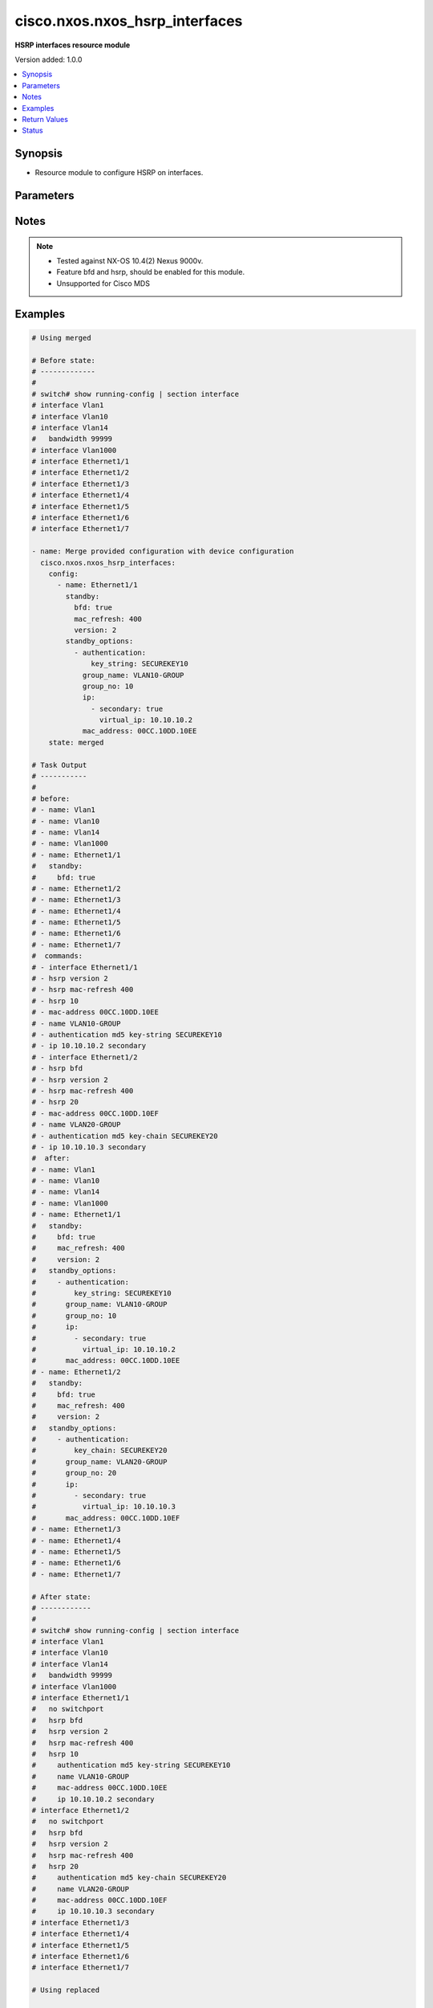 .. _cisco.nxos.nxos_hsrp_interfaces_module:


*******************************
cisco.nxos.nxos_hsrp_interfaces
*******************************

**HSRP interfaces resource module**


Version added: 1.0.0

.. contents::
   :local:
   :depth: 1


Synopsis
--------
- Resource module to configure HSRP on interfaces.




Parameters
----------

.. raw:: html

    <table  border=0 cellpadding=0 class="documentation-table">
        <tr>
            <th colspan="4">Parameter</th>
            <th>Choices/<font color="blue">Defaults</font></th>
            <th width="100%">Comments</th>
        </tr>
            <tr>
                <td colspan="4">
                    <div class="ansibleOptionAnchor" id="parameter-"></div>
                    <b>config</b>
                    <a class="ansibleOptionLink" href="#parameter-" title="Permalink to this option"></a>
                    <div style="font-size: small">
                        <span style="color: purple">list</span>
                         / <span style="color: purple">elements=dictionary</span>
                    </div>
                </td>
                <td>
                </td>
                <td>
                        <div>A dictionary of HSRP configuration options to add to interface</div>
                </td>
            </tr>
                                <tr>
                    <td class="elbow-placeholder"></td>
                <td colspan="3">
                    <div class="ansibleOptionAnchor" id="parameter-"></div>
                    <b>bfd</b>
                    <a class="ansibleOptionLink" href="#parameter-" title="Permalink to this option"></a>
                    <div style="font-size: small">
                        <span style="color: purple">string</span>
                    </div>
                </td>
                <td>
                        <ul style="margin: 0; padding: 0"><b>Choices:</b>
                                    <li>enable</li>
                                    <li>disable</li>
                        </ul>
                </td>
                <td>
                        <div>Enable/Disable HSRP Bidirectional Forwarding Detection (BFD) on the interface.</div>
                        <div><b>Deprecated</b>, Use standby.bfd instead, the facts would always render bfd information as a part of standby configuration</div>
                        <div>This option has been deprecated and will be removed in a release after 2028-06-01.</div>
                </td>
            </tr>
            <tr>
                    <td class="elbow-placeholder"></td>
                <td colspan="3">
                    <div class="ansibleOptionAnchor" id="parameter-"></div>
                    <b>name</b>
                    <a class="ansibleOptionLink" href="#parameter-" title="Permalink to this option"></a>
                    <div style="font-size: small">
                        <span style="color: purple">string</span>
                    </div>
                </td>
                <td>
                </td>
                <td>
                        <div>The name of the interface.</div>
                </td>
            </tr>
            <tr>
                    <td class="elbow-placeholder"></td>
                <td colspan="3">
                    <div class="ansibleOptionAnchor" id="parameter-"></div>
                    <b>standby</b>
                    <a class="ansibleOptionLink" href="#parameter-" title="Permalink to this option"></a>
                    <div style="font-size: small">
                        <span style="color: purple">dictionary</span>
                    </div>
                </td>
                <td>
                </td>
                <td>
                        <div>Standby options generic, not idempotent when version 1 (HSRP)</div>
                </td>
            </tr>
                                <tr>
                    <td class="elbow-placeholder"></td>
                    <td class="elbow-placeholder"></td>
                <td colspan="2">
                    <div class="ansibleOptionAnchor" id="parameter-"></div>
                    <b>bfd</b>
                    <a class="ansibleOptionLink" href="#parameter-" title="Permalink to this option"></a>
                    <div style="font-size: small">
                        <span style="color: purple">boolean</span>
                    </div>
                </td>
                <td>
                        <ul style="margin: 0; padding: 0"><b>Choices:</b>
                                    <li>no</li>
                                    <li>yes</li>
                        </ul>
                </td>
                <td>
                        <div>Enable HSRP BFD</div>
                </td>
            </tr>
            <tr>
                    <td class="elbow-placeholder"></td>
                    <td class="elbow-placeholder"></td>
                <td colspan="2">
                    <div class="ansibleOptionAnchor" id="parameter-"></div>
                    <b>delay</b>
                    <a class="ansibleOptionLink" href="#parameter-" title="Permalink to this option"></a>
                    <div style="font-size: small">
                        <span style="color: purple">dictionary</span>
                    </div>
                </td>
                <td>
                </td>
                <td>
                        <div>HSRP initialization delay</div>
                </td>
            </tr>
                                <tr>
                    <td class="elbow-placeholder"></td>
                    <td class="elbow-placeholder"></td>
                    <td class="elbow-placeholder"></td>
                <td colspan="1">
                    <div class="ansibleOptionAnchor" id="parameter-"></div>
                    <b>minimum</b>
                    <a class="ansibleOptionLink" href="#parameter-" title="Permalink to this option"></a>
                    <div style="font-size: small">
                        <span style="color: purple">integer</span>
                    </div>
                </td>
                <td>
                </td>
                <td>
                        <div>Delay at least this long</div>
                </td>
            </tr>
            <tr>
                    <td class="elbow-placeholder"></td>
                    <td class="elbow-placeholder"></td>
                    <td class="elbow-placeholder"></td>
                <td colspan="1">
                    <div class="ansibleOptionAnchor" id="parameter-"></div>
                    <b>reload</b>
                    <a class="ansibleOptionLink" href="#parameter-" title="Permalink to this option"></a>
                    <div style="font-size: small">
                        <span style="color: purple">integer</span>
                    </div>
                </td>
                <td>
                </td>
                <td>
                        <div>Delay after reload</div>
                </td>
            </tr>

            <tr>
                    <td class="elbow-placeholder"></td>
                    <td class="elbow-placeholder"></td>
                <td colspan="2">
                    <div class="ansibleOptionAnchor" id="parameter-"></div>
                    <b>mac_refresh</b>
                    <a class="ansibleOptionLink" href="#parameter-" title="Permalink to this option"></a>
                    <div style="font-size: small">
                        <span style="color: purple">integer</span>
                    </div>
                </td>
                <td>
                </td>
                <td>
                        <div>Refresh MAC cache on switch by periodically sending packet from virtual mac address</div>
                </td>
            </tr>
            <tr>
                    <td class="elbow-placeholder"></td>
                    <td class="elbow-placeholder"></td>
                <td colspan="2">
                    <div class="ansibleOptionAnchor" id="parameter-"></div>
                    <b>use_bia</b>
                    <a class="ansibleOptionLink" href="#parameter-" title="Permalink to this option"></a>
                    <div style="font-size: small">
                        <span style="color: purple">dictionary</span>
                    </div>
                </td>
                <td>
                </td>
                <td>
                        <div>HSRP uses interface&#x27;s burned in address (does not work with mac address)</div>
                </td>
            </tr>
                                <tr>
                    <td class="elbow-placeholder"></td>
                    <td class="elbow-placeholder"></td>
                    <td class="elbow-placeholder"></td>
                <td colspan="1">
                    <div class="ansibleOptionAnchor" id="parameter-"></div>
                    <b>scope</b>
                    <a class="ansibleOptionLink" href="#parameter-" title="Permalink to this option"></a>
                    <div style="font-size: small">
                        <span style="color: purple">boolean</span>
                    </div>
                </td>
                <td>
                        <ul style="margin: 0; padding: 0"><b>Choices:</b>
                                    <li>no</li>
                                    <li>yes</li>
                        </ul>
                </td>
                <td>
                        <div>Scope interface option (hsrp use-bia scope interface)</div>
                </td>
            </tr>
            <tr>
                    <td class="elbow-placeholder"></td>
                    <td class="elbow-placeholder"></td>
                    <td class="elbow-placeholder"></td>
                <td colspan="1">
                    <div class="ansibleOptionAnchor" id="parameter-"></div>
                    <b>set</b>
                    <a class="ansibleOptionLink" href="#parameter-" title="Permalink to this option"></a>
                    <div style="font-size: small">
                        <span style="color: purple">boolean</span>
                    </div>
                </td>
                <td>
                        <ul style="margin: 0; padding: 0"><b>Choices:</b>
                                    <li>no</li>
                                    <li>yes</li>
                        </ul>
                </td>
                <td>
                        <div>Set use-bia only</div>
                </td>
            </tr>

            <tr>
                    <td class="elbow-placeholder"></td>
                    <td class="elbow-placeholder"></td>
                <td colspan="2">
                    <div class="ansibleOptionAnchor" id="parameter-"></div>
                    <b>version</b>
                    <a class="ansibleOptionLink" href="#parameter-" title="Permalink to this option"></a>
                    <div style="font-size: small">
                        <span style="color: purple">integer</span>
                    </div>
                </td>
                <td>
                </td>
                <td>
                        <div>HSRP version</div>
                </td>
            </tr>

            <tr>
                    <td class="elbow-placeholder"></td>
                <td colspan="3">
                    <div class="ansibleOptionAnchor" id="parameter-"></div>
                    <b>standby_options</b>
                    <a class="ansibleOptionLink" href="#parameter-" title="Permalink to this option"></a>
                    <div style="font-size: small">
                        <span style="color: purple">list</span>
                         / <span style="color: purple">elements=dictionary</span>
                    </div>
                </td>
                <td>
                </td>
                <td>
                        <div>Group number and group options for standby (HSRP)</div>
                </td>
            </tr>
                                <tr>
                    <td class="elbow-placeholder"></td>
                    <td class="elbow-placeholder"></td>
                <td colspan="2">
                    <div class="ansibleOptionAnchor" id="parameter-"></div>
                    <b>authentication</b>
                    <a class="ansibleOptionLink" href="#parameter-" title="Permalink to this option"></a>
                    <div style="font-size: small">
                        <span style="color: purple">dictionary</span>
                    </div>
                </td>
                <td>
                </td>
                <td>
                        <div>Authentication configuration</div>
                </td>
            </tr>
                                <tr>
                    <td class="elbow-placeholder"></td>
                    <td class="elbow-placeholder"></td>
                    <td class="elbow-placeholder"></td>
                <td colspan="1">
                    <div class="ansibleOptionAnchor" id="parameter-"></div>
                    <b>key_chain</b>
                    <a class="ansibleOptionLink" href="#parameter-" title="Permalink to this option"></a>
                    <div style="font-size: small">
                        <span style="color: purple">string</span>
                    </div>
                </td>
                <td>
                </td>
                <td>
                        <div>Set key chain</div>
                </td>
            </tr>
            <tr>
                    <td class="elbow-placeholder"></td>
                    <td class="elbow-placeholder"></td>
                    <td class="elbow-placeholder"></td>
                <td colspan="1">
                    <div class="ansibleOptionAnchor" id="parameter-"></div>
                    <b>key_string</b>
                    <a class="ansibleOptionLink" href="#parameter-" title="Permalink to this option"></a>
                    <div style="font-size: small">
                        <span style="color: purple">string</span>
                    </div>
                </td>
                <td>
                </td>
                <td>
                        <div>Set key string</div>
                </td>
            </tr>
            <tr>
                    <td class="elbow-placeholder"></td>
                    <td class="elbow-placeholder"></td>
                    <td class="elbow-placeholder"></td>
                <td colspan="1">
                    <div class="ansibleOptionAnchor" id="parameter-"></div>
                    <b>password_text</b>
                    <a class="ansibleOptionLink" href="#parameter-" title="Permalink to this option"></a>
                    <div style="font-size: small">
                        <span style="color: purple">string</span>
                    </div>
                </td>
                <td>
                </td>
                <td>
                        <div>Password text valid for plain text and and key-string</div>
                </td>
            </tr>

            <tr>
                    <td class="elbow-placeholder"></td>
                    <td class="elbow-placeholder"></td>
                <td colspan="2">
                    <div class="ansibleOptionAnchor" id="parameter-"></div>
                    <b>follow</b>
                    <a class="ansibleOptionLink" href="#parameter-" title="Permalink to this option"></a>
                    <div style="font-size: small">
                        <span style="color: purple">string</span>
                    </div>
                </td>
                <td>
                </td>
                <td>
                        <div>Groups to be followed</div>
                </td>
            </tr>
            <tr>
                    <td class="elbow-placeholder"></td>
                    <td class="elbow-placeholder"></td>
                <td colspan="2">
                    <div class="ansibleOptionAnchor" id="parameter-"></div>
                    <b>group_name</b>
                    <a class="ansibleOptionLink" href="#parameter-" title="Permalink to this option"></a>
                    <div style="font-size: small">
                        <span style="color: purple">string</span>
                    </div>
                </td>
                <td>
                </td>
                <td>
                        <div>Redundancy name string</div>
                </td>
            </tr>
            <tr>
                    <td class="elbow-placeholder"></td>
                    <td class="elbow-placeholder"></td>
                <td colspan="2">
                    <div class="ansibleOptionAnchor" id="parameter-"></div>
                    <b>group_no</b>
                    <a class="ansibleOptionLink" href="#parameter-" title="Permalink to this option"></a>
                    <div style="font-size: small">
                        <span style="color: purple">integer</span>
                    </div>
                </td>
                <td>
                </td>
                <td>
                        <div>Group number</div>
                </td>
            </tr>
            <tr>
                    <td class="elbow-placeholder"></td>
                    <td class="elbow-placeholder"></td>
                <td colspan="2">
                    <div class="ansibleOptionAnchor" id="parameter-"></div>
                    <b>ip</b>
                    <a class="ansibleOptionLink" href="#parameter-" title="Permalink to this option"></a>
                    <div style="font-size: small">
                        <span style="color: purple">list</span>
                         / <span style="color: purple">elements=dictionary</span>
                    </div>
                </td>
                <td>
                </td>
                <td>
                        <div>Enable HSRP IPv4 and set the virtual IP address</div>
                </td>
            </tr>
                                <tr>
                    <td class="elbow-placeholder"></td>
                    <td class="elbow-placeholder"></td>
                    <td class="elbow-placeholder"></td>
                <td colspan="1">
                    <div class="ansibleOptionAnchor" id="parameter-"></div>
                    <b>secondary</b>
                    <a class="ansibleOptionLink" href="#parameter-" title="Permalink to this option"></a>
                    <div style="font-size: small">
                        <span style="color: purple">boolean</span>
                    </div>
                </td>
                <td>
                        <ul style="margin: 0; padding: 0"><b>Choices:</b>
                                    <li>no</li>
                                    <li>yes</li>
                        </ul>
                </td>
                <td>
                        <div>Make this IP address a secondary virtual IP address</div>
                </td>
            </tr>
            <tr>
                    <td class="elbow-placeholder"></td>
                    <td class="elbow-placeholder"></td>
                    <td class="elbow-placeholder"></td>
                <td colspan="1">
                    <div class="ansibleOptionAnchor" id="parameter-"></div>
                    <b>virtual_ip</b>
                    <a class="ansibleOptionLink" href="#parameter-" title="Permalink to this option"></a>
                    <div style="font-size: small">
                        <span style="color: purple">string</span>
                    </div>
                </td>
                <td>
                </td>
                <td>
                        <div>Virtual IP address</div>
                </td>
            </tr>

            <tr>
                    <td class="elbow-placeholder"></td>
                    <td class="elbow-placeholder"></td>
                <td colspan="2">
                    <div class="ansibleOptionAnchor" id="parameter-"></div>
                    <b>mac_address</b>
                    <a class="ansibleOptionLink" href="#parameter-" title="Permalink to this option"></a>
                    <div style="font-size: small">
                        <span style="color: purple">string</span>
                    </div>
                </td>
                <td>
                </td>
                <td>
                        <div>Virtual MAC address</div>
                </td>
            </tr>
            <tr>
                    <td class="elbow-placeholder"></td>
                    <td class="elbow-placeholder"></td>
                <td colspan="2">
                    <div class="ansibleOptionAnchor" id="parameter-"></div>
                    <b>preempt</b>
                    <a class="ansibleOptionLink" href="#parameter-" title="Permalink to this option"></a>
                    <div style="font-size: small">
                        <span style="color: purple">dictionary</span>
                    </div>
                </td>
                <td>
                </td>
                <td>
                        <div>Overthrow lower priority Active routers</div>
                </td>
            </tr>
                                <tr>
                    <td class="elbow-placeholder"></td>
                    <td class="elbow-placeholder"></td>
                    <td class="elbow-placeholder"></td>
                <td colspan="1">
                    <div class="ansibleOptionAnchor" id="parameter-"></div>
                    <b>minimum</b>
                    <a class="ansibleOptionLink" href="#parameter-" title="Permalink to this option"></a>
                    <div style="font-size: small">
                        <span style="color: purple">integer</span>
                    </div>
                </td>
                <td>
                </td>
                <td>
                        <div>Delay at least this long</div>
                </td>
            </tr>
            <tr>
                    <td class="elbow-placeholder"></td>
                    <td class="elbow-placeholder"></td>
                    <td class="elbow-placeholder"></td>
                <td colspan="1">
                    <div class="ansibleOptionAnchor" id="parameter-"></div>
                    <b>reload</b>
                    <a class="ansibleOptionLink" href="#parameter-" title="Permalink to this option"></a>
                    <div style="font-size: small">
                        <span style="color: purple">integer</span>
                    </div>
                </td>
                <td>
                </td>
                <td>
                        <div>Delay after reload</div>
                </td>
            </tr>
            <tr>
                    <td class="elbow-placeholder"></td>
                    <td class="elbow-placeholder"></td>
                    <td class="elbow-placeholder"></td>
                <td colspan="1">
                    <div class="ansibleOptionAnchor" id="parameter-"></div>
                    <b>sync</b>
                    <a class="ansibleOptionLink" href="#parameter-" title="Permalink to this option"></a>
                    <div style="font-size: small">
                        <span style="color: purple">integer</span>
                    </div>
                </td>
                <td>
                </td>
                <td>
                        <div>Wait for IP redundancy clients</div>
                </td>
            </tr>

            <tr>
                    <td class="elbow-placeholder"></td>
                    <td class="elbow-placeholder"></td>
                <td colspan="2">
                    <div class="ansibleOptionAnchor" id="parameter-"></div>
                    <b>priority</b>
                    <a class="ansibleOptionLink" href="#parameter-" title="Permalink to this option"></a>
                    <div style="font-size: small">
                        <span style="color: purple">dictionary</span>
                    </div>
                </td>
                <td>
                </td>
                <td>
                        <div>Priority level</div>
                </td>
            </tr>
                                <tr>
                    <td class="elbow-placeholder"></td>
                    <td class="elbow-placeholder"></td>
                    <td class="elbow-placeholder"></td>
                <td colspan="1">
                    <div class="ansibleOptionAnchor" id="parameter-"></div>
                    <b>level</b>
                    <a class="ansibleOptionLink" href="#parameter-" title="Permalink to this option"></a>
                    <div style="font-size: small">
                        <span style="color: purple">integer</span>
                    </div>
                </td>
                <td>
                </td>
                <td>
                        <div>Priority level value</div>
                </td>
            </tr>
            <tr>
                    <td class="elbow-placeholder"></td>
                    <td class="elbow-placeholder"></td>
                    <td class="elbow-placeholder"></td>
                <td colspan="1">
                    <div class="ansibleOptionAnchor" id="parameter-"></div>
                    <b>lower</b>
                    <a class="ansibleOptionLink" href="#parameter-" title="Permalink to this option"></a>
                    <div style="font-size: small">
                        <span style="color: purple">integer</span>
                    </div>
                </td>
                <td>
                </td>
                <td>
                        <div>Set lower threshold value (forwarding-threshold)</div>
                </td>
            </tr>
            <tr>
                    <td class="elbow-placeholder"></td>
                    <td class="elbow-placeholder"></td>
                    <td class="elbow-placeholder"></td>
                <td colspan="1">
                    <div class="ansibleOptionAnchor" id="parameter-"></div>
                    <b>upper</b>
                    <a class="ansibleOptionLink" href="#parameter-" title="Permalink to this option"></a>
                    <div style="font-size: small">
                        <span style="color: purple">integer</span>
                    </div>
                </td>
                <td>
                </td>
                <td>
                        <div>Set upper threshold value (forwarding-threshold)</div>
                </td>
            </tr>

            <tr>
                    <td class="elbow-placeholder"></td>
                    <td class="elbow-placeholder"></td>
                <td colspan="2">
                    <div class="ansibleOptionAnchor" id="parameter-"></div>
                    <b>timer</b>
                    <a class="ansibleOptionLink" href="#parameter-" title="Permalink to this option"></a>
                    <div style="font-size: small">
                        <span style="color: purple">dictionary</span>
                    </div>
                </td>
                <td>
                </td>
                <td>
                        <div>Overthrow lower priority Active routers</div>
                </td>
            </tr>
                                <tr>
                    <td class="elbow-placeholder"></td>
                    <td class="elbow-placeholder"></td>
                    <td class="elbow-placeholder"></td>
                <td colspan="1">
                    <div class="ansibleOptionAnchor" id="parameter-"></div>
                    <b>hello_interval</b>
                    <a class="ansibleOptionLink" href="#parameter-" title="Permalink to this option"></a>
                    <div style="font-size: small">
                        <span style="color: purple">integer</span>
                    </div>
                </td>
                <td>
                </td>
                <td>
                        <div>Hello interval in seconds</div>
                </td>
            </tr>
            <tr>
                    <td class="elbow-placeholder"></td>
                    <td class="elbow-placeholder"></td>
                    <td class="elbow-placeholder"></td>
                <td colspan="1">
                    <div class="ansibleOptionAnchor" id="parameter-"></div>
                    <b>hold_time</b>
                    <a class="ansibleOptionLink" href="#parameter-" title="Permalink to this option"></a>
                    <div style="font-size: small">
                        <span style="color: purple">integer</span>
                    </div>
                </td>
                <td>
                </td>
                <td>
                        <div>Hold time in seconds</div>
                </td>
            </tr>
            <tr>
                    <td class="elbow-placeholder"></td>
                    <td class="elbow-placeholder"></td>
                    <td class="elbow-placeholder"></td>
                <td colspan="1">
                    <div class="ansibleOptionAnchor" id="parameter-"></div>
                    <b>msec</b>
                    <a class="ansibleOptionLink" href="#parameter-" title="Permalink to this option"></a>
                    <div style="font-size: small">
                        <span style="color: purple">boolean</span>
                    </div>
                </td>
                <td>
                        <ul style="margin: 0; padding: 0"><b>Choices:</b>
                                    <li>no</li>
                                    <li>yes</li>
                        </ul>
                </td>
                <td>
                        <div>Specify hello interval in milliseconds</div>
                </td>
            </tr>

            <tr>
                    <td class="elbow-placeholder"></td>
                    <td class="elbow-placeholder"></td>
                <td colspan="2">
                    <div class="ansibleOptionAnchor" id="parameter-"></div>
                    <b>track</b>
                    <a class="ansibleOptionLink" href="#parameter-" title="Permalink to this option"></a>
                    <div style="font-size: small">
                        <span style="color: purple">list</span>
                         / <span style="color: purple">elements=dictionary</span>
                    </div>
                </td>
                <td>
                </td>
                <td>
                        <div>Priority tracking</div>
                </td>
            </tr>
                                <tr>
                    <td class="elbow-placeholder"></td>
                    <td class="elbow-placeholder"></td>
                    <td class="elbow-placeholder"></td>
                <td colspan="1">
                    <div class="ansibleOptionAnchor" id="parameter-"></div>
                    <b>decrement</b>
                    <a class="ansibleOptionLink" href="#parameter-" title="Permalink to this option"></a>
                    <div style="font-size: small">
                        <span style="color: purple">integer</span>
                    </div>
                </td>
                <td>
                </td>
                <td>
                        <div>Priority decrement</div>
                </td>
            </tr>
            <tr>
                    <td class="elbow-placeholder"></td>
                    <td class="elbow-placeholder"></td>
                    <td class="elbow-placeholder"></td>
                <td colspan="1">
                    <div class="ansibleOptionAnchor" id="parameter-"></div>
                    <b>object_no</b>
                    <a class="ansibleOptionLink" href="#parameter-" title="Permalink to this option"></a>
                    <div style="font-size: small">
                        <span style="color: purple">integer</span>
                    </div>
                </td>
                <td>
                </td>
                <td>
                        <div>Track object number</div>
                </td>
            </tr>



            <tr>
                <td colspan="4">
                    <div class="ansibleOptionAnchor" id="parameter-"></div>
                    <b>running_config</b>
                    <a class="ansibleOptionLink" href="#parameter-" title="Permalink to this option"></a>
                    <div style="font-size: small">
                        <span style="color: purple">string</span>
                    </div>
                </td>
                <td>
                </td>
                <td>
                        <div>This option is used only with state <em>parsed</em>.</div>
                        <div>The value of this option should be the output received from the NX-OS device by executing the command <b>show running-config | section &#x27;^interface&#x27;</b>.</div>
                        <div>The state <em>parsed</em> reads the configuration from <code>running_config</code> option and transforms it into Ansible structured data as per the resource module&#x27;s argspec and the value is then returned in the <em>parsed</em> key within the result.</div>
                </td>
            </tr>
            <tr>
                <td colspan="4">
                    <div class="ansibleOptionAnchor" id="parameter-"></div>
                    <b>state</b>
                    <a class="ansibleOptionLink" href="#parameter-" title="Permalink to this option"></a>
                    <div style="font-size: small">
                        <span style="color: purple">string</span>
                    </div>
                </td>
                <td>
                        <ul style="margin: 0; padding: 0"><b>Choices:</b>
                                    <li><div style="color: blue"><b>merged</b>&nbsp;&larr;</div></li>
                                    <li>replaced</li>
                                    <li>overridden</li>
                                    <li>deleted</li>
                                    <li>rendered</li>
                                    <li>gathered</li>
                                    <li>parsed</li>
                        </ul>
                </td>
                <td>
                        <div>The state the configuration should be left in</div>
                        <div>The states <em>rendered</em>, <em>gathered</em> and <em>parsed</em> does not perform any change on the device.</div>
                        <div>The state <em>rendered</em> will transform the configuration in <code>config</code> option to platform specific CLI commands which will be returned in the <em>rendered</em> key within the result. For state <em>rendered</em> active connection to remote host is not required.</div>
                        <div>The state <em>gathered</em> will fetch the running configuration from device and transform it into structured data in the format as per the resource module argspec and the value is returned in the <em>gathered</em> key within the result.</div>
                        <div>The state <em>parsed</em> reads the configuration from <code>running_config</code> option and transforms it into JSON format as per the resource module parameters and the value is returned in the <em>parsed</em> key within the result. The value of <code>running_config</code> option should be the same format as the output of command <em>show running-config | section ^interface</em> executed on device. For state <em>parsed</em> active connection to remote host is not required.</div>
                </td>
            </tr>
    </table>
    <br/>


Notes
-----

.. note::
   - Tested against NX-OS 10.4(2) Nexus 9000v.
   - Feature bfd and hsrp, should be enabled for this module.
   - Unsupported for Cisco MDS



Examples
--------

.. code-block:: yaml

    # Using merged

    # Before state:
    # -------------
    #
    # switch# show running-config | section interface
    # interface Vlan1
    # interface Vlan10
    # interface Vlan14
    #   bandwidth 99999
    # interface Vlan1000
    # interface Ethernet1/1
    # interface Ethernet1/2
    # interface Ethernet1/3
    # interface Ethernet1/4
    # interface Ethernet1/5
    # interface Ethernet1/6
    # interface Ethernet1/7

    - name: Merge provided configuration with device configuration
      cisco.nxos.nxos_hsrp_interfaces:
        config:
          - name: Ethernet1/1
            standby:
              bfd: true
              mac_refresh: 400
              version: 2
            standby_options:
              - authentication:
                  key_string: SECUREKEY10
                group_name: VLAN10-GROUP
                group_no: 10
                ip:
                  - secondary: true
                    virtual_ip: 10.10.10.2
                mac_address: 00CC.10DD.10EE
        state: merged

    # Task Output
    # -----------
    #
    # before:
    # - name: Vlan1
    # - name: Vlan10
    # - name: Vlan14
    # - name: Vlan1000
    # - name: Ethernet1/1
    #   standby:
    #     bfd: true
    # - name: Ethernet1/2
    # - name: Ethernet1/3
    # - name: Ethernet1/4
    # - name: Ethernet1/5
    # - name: Ethernet1/6
    # - name: Ethernet1/7
    #  commands:
    # - interface Ethernet1/1
    # - hsrp version 2
    # - hsrp mac-refresh 400
    # - hsrp 10
    # - mac-address 00CC.10DD.10EE
    # - name VLAN10-GROUP
    # - authentication md5 key-string SECUREKEY10
    # - ip 10.10.10.2 secondary
    # - interface Ethernet1/2
    # - hsrp bfd
    # - hsrp version 2
    # - hsrp mac-refresh 400
    # - hsrp 20
    # - mac-address 00CC.10DD.10EF
    # - name VLAN20-GROUP
    # - authentication md5 key-chain SECUREKEY20
    # - ip 10.10.10.3 secondary
    #  after:
    # - name: Vlan1
    # - name: Vlan10
    # - name: Vlan14
    # - name: Vlan1000
    # - name: Ethernet1/1
    #   standby:
    #     bfd: true
    #     mac_refresh: 400
    #     version: 2
    #   standby_options:
    #     - authentication:
    #         key_string: SECUREKEY10
    #       group_name: VLAN10-GROUP
    #       group_no: 10
    #       ip:
    #         - secondary: true
    #           virtual_ip: 10.10.10.2
    #       mac_address: 00CC.10DD.10EE
    # - name: Ethernet1/2
    #   standby:
    #     bfd: true
    #     mac_refresh: 400
    #     version: 2
    #   standby_options:
    #     - authentication:
    #         key_chain: SECUREKEY20
    #       group_name: VLAN20-GROUP
    #       group_no: 20
    #       ip:
    #         - secondary: true
    #           virtual_ip: 10.10.10.3
    #       mac_address: 00CC.10DD.10EF
    # - name: Ethernet1/3
    # - name: Ethernet1/4
    # - name: Ethernet1/5
    # - name: Ethernet1/6
    # - name: Ethernet1/7

    # After state:
    # ------------
    #
    # switch# show running-config | section interface
    # interface Vlan1
    # interface Vlan10
    # interface Vlan14
    #   bandwidth 99999
    # interface Vlan1000
    # interface Ethernet1/1
    #   no switchport
    #   hsrp bfd
    #   hsrp version 2
    #   hsrp mac-refresh 400
    #   hsrp 10
    #     authentication md5 key-string SECUREKEY10
    #     name VLAN10-GROUP
    #     mac-address 00CC.10DD.10EE
    #     ip 10.10.10.2 secondary
    # interface Ethernet1/2
    #   no switchport
    #   hsrp bfd
    #   hsrp version 2
    #   hsrp mac-refresh 400
    #   hsrp 20
    #     authentication md5 key-chain SECUREKEY20
    #     name VLAN20-GROUP
    #     mac-address 00CC.10DD.10EF
    #     ip 10.10.10.3 secondary
    # interface Ethernet1/3
    # interface Ethernet1/4
    # interface Ethernet1/5
    # interface Ethernet1/6
    # interface Ethernet1/7

    # Using replaced

    # Before state:
    # -------------
    #
    # switch# show running-config | section interface
    # interface Vlan1
    # interface Vlan10
    # interface Vlan14
    #   bandwidth 99999
    # interface Vlan1000
    # interface Ethernet1/1
    #   no switchport
    #   hsrp bfd
    #   hsrp version 2
    #   hsrp mac-refresh 400
    #   hsrp 10
    #     authentication md5 key-string SECUREKEY10
    #     name VLAN10-GROUP
    #     mac-address 00CC.10DD.10EE
    #     ip 10.10.10.2 secondary
    # interface Ethernet1/2
    #   no switchport
    #   hsrp bfd
    #   hsrp version 2
    #   hsrp mac-refresh 400
    #   hsrp 20
    #     authentication md5 key-chain SECUREKEY20
    #     name VLAN20-GROUP
    #     mac-address 00CC.10DD.10EF
    #     ip 10.10.10.3 secondary
    # interface Ethernet1/3
    # interface Ethernet1/4
    # interface Ethernet1/5
    # interface Ethernet1/6
    # interface Ethernet1/7

    - name: Replaces device configuration of listed interfaces with provided configuration
      cisco.nxos.nxos_hsrp_interfaces:
        config:
          - name: Ethernet1/1
            standby:
              bfd: true
              mac_refresh: 400
              version: 2
            standby_options:
              - authentication:
                  key_string: SECUREKEY10
                group_name: VLAN11-GROUP
                group_no: 11
                mac_address: 00CC.10DD.10EE
          - name: Ethernet1/2
            standby:
              bfd: true
              mac_refresh: 400
              version: 2
            standby_options:
              - authentication:
                  key_chain: SECUREKEY20
                group_name: VLAN20-GROUP
                group_no: 20
                mac_address: 00CC.10DD.10EF
        state: replaced

    # Task Output
    # -----------
    #
    #  before:
    # - name: Vlan1
    # - name: Vlan10
    # - name: Vlan14
    # - name: Vlan1000
    # - name: Ethernet1/1
    #   standby:
    #     bfd: true
    #     mac_refresh: 400
    #     version: 2
    #   standby_options:
    #     - authentication:
    #         key_string: SECUREKEY10
    #       group_name: VLAN10-GROUP
    #       group_no: 10
    #       ip:
    #         - secondary: true
    #           virtual_ip: 10.10.10.2
    #       mac_address: 00CC.10DD.10EE
    # - name: Ethernet1/2
    #   standby:
    #     bfd: true
    #     mac_refresh: 400
    #     version: 2
    #   standby_options:
    #     - authentication:
    #         key_chain: SECUREKEY20
    #       group_name: VLAN20-GROUP
    #       group_no: 20
    #       ip:
    #         - secondary: true
    #           virtual_ip: 10.10.10.3
    #       mac_address: 00CC.10DD.10EF
    # - name: Ethernet1/3
    # - name: Ethernet1/4
    # - name: Ethernet1/5
    # - name: Ethernet1/6
    # - name: Ethernet1/7
    #  commands:
    # - interface Ethernet1/1
    # - hsrp 11
    # - mac-address 00CC.10DD.10EE
    # - name VLAN11-GROUP
    # - authentication md5 key-string SECUREKEY10
    # - no hsrp 10
    # - interface Ethernet1/2
    # - hsrp 20
    # - no ip 10.10.10.3 secondary
    #  after:
    # - name: Vlan1
    # - name: Vlan10
    # - name: Vlan14
    # - name: Vlan1000
    # - name: Ethernet1/1
    #   standby:
    #     bfd: true
    #     mac_refresh: 400
    #     version: 2
    #   standby_options:
    #     - authentication:
    #         key_string: SECUREKEY10
    #       group_name: VLAN11-GROUP
    #       group_no: 11
    #       mac_address: 00CC.10DD.10EE
    # - name: Ethernet1/2
    #   standby:
    #     bfd: true
    #     mac_refresh: 400
    #     version: 2
    #   standby_options:
    #     - authentication:
    #         key_chain: SECUREKEY20
    #       group_name: VLAN20-GROUP
    #       group_no: 20
    #       mac_address: 00CC.10DD.10EF
    # - name: Ethernet1/3
    # - name: Ethernet1/4
    # - name: Ethernet1/5
    # - name: Ethernet1/6
    # - name: Ethernet1/7


    # After state:
    # ------------
    #
    # switch# show running-config | section interface
    # interface Vlan1
    # interface Vlan10
    # interface Vlan14
    #   bandwidth 99999
    # interface Vlan1000
    # interface Ethernet1/1
    #   no switchport
    #   hsrp bfd
    #   hsrp version 2
    #   hsrp mac-refresh 400
    #   hsrp 11
    #     authentication md5 key-string SECUREKEY10
    #     name VLAN11-GROUP
    #     mac-address 00CC.10DD.10EE
    # interface Ethernet1/2
    #   no switchport
    #   hsrp bfd
    #   hsrp version 2
    #   hsrp mac-refresh 400
    #   hsrp 20
    #     authentication md5 key-chain SECUREKEY20
    #     name VLAN20-GROUP
    #     mac-address 00CC.10DD.10EF
    # interface Ethernet1/3
    # interface Ethernet1/4
    # interface Ethernet1/5
    # interface Ethernet1/6
    # interface Ethernet1/7

    # Using overridden

    # Before state:
    # -------------
    #
    # switch# show running-config | section interface
    # interface Vlan1
    # interface Vlan10
    # interface Vlan14
    #   bandwidth 99999
    # interface Vlan1000
    # interface Ethernet1/1
    #   no switchport
    #   hsrp bfd
    #   hsrp version 2
    #   hsrp mac-refresh 400
    #   hsrp 10
    #     authentication md5 key-string SECUREKEY10
    #     name VLAN10-GROUP
    #     mac-address 00CC.10DD.10EE
    #     ip 10.10.10.2 secondary
    # interface Ethernet1/2
    #   no switchport
    #   hsrp bfd
    #   hsrp version 2
    #   hsrp mac-refresh 400
    #   hsrp 20
    #     authentication md5 key-chain SECUREKEY20
    #     name VLAN20-GROUP
    #     mac-address 00CC.10DD.10EF
    #     ip 10.10.10.3 secondary

    - name: Override device configuration of all interfaces with provided configuration
      cisco.nxos.nxos_hsrp_interfaces:
        config:
          - name: Ethernet1/1
            standby:
              bfd: true
              mac_refresh: 400
              version: 2
            standby_options:
              - authentication:
                  key_string: SECUREKEY10
                group_name: VLAN11-GROUP
                group_no: 11
                mac_address: 00CC.10DD.10EE
          - name: Ethernet1/2
            standby:
              bfd: true
              mac_refresh: 400
              version: 2
            standby_options:
              - authentication:
                  key_chain: SECUREKEY20
                group_name: VLAN20-GROUP
                group_no: 20
                mac_address: 00CC.10DD.10EF
        state: overridden

    # Task Output
    # -----------
    #
    #  before:
    # - name: Vlan1
    # - name: Vlan10
    # - name: Vlan14
    # - name: Vlan1000
    # - name: Ethernet1/1
    #   standby:
    #     bfd: true
    #     mac_refresh: 400
    #     version: 2
    #   standby_options:
    #     - authentication:
    #         key_string: SECUREKEY10
    #       group_name: VLAN10-GROUP
    #       group_no: 10
    #       ip:
    #         - secondary: true
    #           virtual_ip: 10.10.10.2
    #       mac_address: 00CC.10DD.10EE
    # - name: Ethernet1/2
    #   standby:
    #     bfd: true
    #     mac_refresh: 400
    #     version: 2
    #   standby_options:
    #     - authentication:
    #         key_chain: SECUREKEY20
    #       group_name: VLAN20-GROUP
    #       group_no: 20
    #       ip:
    #         - secondary: true
    #           virtual_ip: 10.10.10.3
    #       mac_address: 00CC.10DD.10EF
    # - name: Ethernet1/3
    # - name: Ethernet1/4
    # - name: Ethernet1/5
    # - name: Ethernet1/6
    # - name: Ethernet1/7
    #  commands:
    # - interface Ethernet1/1
    # - hsrp 11
    # - mac-address 00CC.10DD.10EE
    # - name VLAN11-GROUP
    # - authentication md5 key-string SECUREKEY10
    # - no hsrp 10
    # - interface Ethernet1/2
    # - hsrp 20
    # - no ip 10.10.10.3 secondary
    #  after:
    # - name: Vlan1
    # - name: Vlan10
    # - name: Vlan14
    # - name: Vlan1000
    # - name: Ethernet1/1
    #   standby:
    #     bfd: true
    #     mac_refresh: 400
    #     version: 2
    #   standby_options:
    #     - authentication:
    #         key_string: SECUREKEY10
    #       group_name: VLAN11-GROUP
    #       group_no: 11
    #       mac_address: 00CC.10DD.10EE
    # - name: Ethernet1/2
    #   standby:
    #     bfd: true
    #     mac_refresh: 400
    #     version: 2
    #   standby_options:
    #     - authentication:
    #         key_chain: SECUREKEY20
    #       group_name: VLAN20-GROUP
    #       group_no: 20
    #       mac_address: 00CC.10DD.10EF
    # - name: Ethernet1/3
    # - name: Ethernet1/4
    # - name: Ethernet1/5
    # - name: Ethernet1/6
    # - name: Ethernet1/7

    # After state:
    # ------------
    #
    # switch# show running-config | section interface
    # interface Vlan1
    # interface Vlan10
    # interface Vlan14
    #   bandwidth 99999
    # interface Vlan1000
    # interface Ethernet1/1
    #   no switchport
    #   hsrp bfd
    #   hsrp version 2
    #   hsrp mac-refresh 400
    #   hsrp 11
    #     authentication md5 key-string SECUREKEY10
    #     name VLAN11-GROUP
    #     mac-address 00CC.10DD.10EE
    # interface Ethernet1/2
    #   no switchport
    #   hsrp bfd
    #   hsrp version 2
    #   hsrp mac-refresh 400
    #   hsrp 20
    #     authentication md5 key-chain SECUREKEY20
    #     name VLAN20-GROUP
    #     mac-address 00CC.10DD.10EF
    # interface Ethernet1/3
    # interface Ethernet1/4
    # interface Ethernet1/5
    # interface Ethernet1/6
    # interface Ethernet1/7


    # Using deleted

    # Before state:
    # -------------
    #
    # switch# show running-config | section interface
    # interface Vlan1
    # interface Vlan10
    # interface Vlan14
    #   bandwidth 99999
    # interface Vlan1000
    # interface Ethernet1/1
    #   no switchport
    #   hsrp bfd
    #   hsrp version 2
    #   hsrp mac-refresh 400
    #   hsrp 10
    #     authentication md5 key-string SECUREKEY10
    #     name VLAN10-GROUP
    #     mac-address 00CC.10DD.10EE
    #     ip 10.10.10.2 secondary
    # interface Ethernet1/2
    #   no switchport
    #   hsrp bfd
    #   hsrp version 2
    #   hsrp mac-refresh 400
    #   hsrp 20
    #     authentication md5 key-chain SECUREKEY20
    #     name VLAN20-GROUP
    #     mac-address 00CC.10DD.10EF
    #     ip 10.10.10.3 secondary
    # interface Ethernet1/3
    # interface Ethernet1/4
    # interface Ethernet1/5
    # interface Ethernet1/6
    # interface Ethernet1/7

    - name: Delete or return interface parameters to default settings
      cisco.nxos.nxos_hsrp_interfaces:
        config:
          - name: Ethernet1/1
            standby:
              bfd: true
              mac_refresh: 400
              version: 2
            standby_options:
              - authentication:
                  key_string: SECUREKEY10
                group_name: VLAN11-GROUP
                group_no: 11
                mac_address: 00CC.10DD.10EE
          - name: Ethernet1/2
            standby:
              bfd: true
              mac_refresh: 400
              version: 2
            standby_options:
              - authentication:
                  key_chain: SECUREKEY20
                group_name: VLAN20-GROUP
                group_no: 20
                mac_address: 00CC.10DD.10EF
        state: deleted

    # Task Output
    # -----------
    #
    # before:
    # - name: Vlan1
    # - name: Vlan10
    # - name: Vlan14
    # - name: Vlan1000
    # - name: Ethernet1/1
    #   standby:
    #     bfd: true
    #     mac_refresh: 400
    #     version: 2
    #   standby_options:
    #     - authentication:
    #         key_string: SECUREKEY10
    #       group_name: VLAN10-GROUP
    #       group_no: 10
    #       ip:
    #         - secondary: true
    #           virtual_ip: 10.10.10.2
    #       mac_address: 00CC.10DD.10EE
    # - name: Ethernet1/2
    #   standby:
    #     bfd: true
    #     mac_refresh: 400
    #     version: 2
    #   standby_options:
    #     - authentication:
    #         key_chain: SECUREKEY20
    #       group_name: VLAN20-GROUP
    #       group_no: 20
    #       ip:
    #         - secondary: true
    #           virtual_ip: 10.10.10.3
    #       mac_address: 00CC.10DD.10EF
    # - name: Ethernet1/3
    # - name: Ethernet1/4
    # - name: Ethernet1/5
    # - name: Ethernet1/6
    # - name: Ethernet1/7
    # commands:
    # - interface Ethernet1/1
    # - no hsrp bfd
    # - no hsrp version 2
    # - no hsrp mac-refresh 400
    # - no hsrp 10
    # - interface Ethernet1/2
    # - no hsrp bfd
    # - no hsrp version 2
    # - no hsrp mac-refresh 400
    # - no hsrp 20
    # after:
    # - name: Vlan1
    # - name: Vlan10
    # - name: Vlan14
    # - name: Vlan1000
    # - name: Ethernet1/1
    # - name: Ethernet1/2
    # - name: Ethernet1/3
    # - name: Ethernet1/4
    # - name: Ethernet1/5
    # - name: Ethernet1/6

    # After state:
    # ------------
    #
    # switch# show running-config | section interface
    # interface Vlan1
    # interface Vlan10
    # interface Vlan14
    #   bandwidth 99999
    # interface Vlan1000
    # interface Ethernet1/1
    #   no switchport
    # interface Ethernet1/2
    #   no switchport
    # interface Ethernet1/3
    # interface Ethernet1/4
    # interface Ethernet1/5
    # interface Ethernet1/6
    # interface Ethernet1/7

    # Using rendered

    - name: Use rendered state to convert task input to device specific commands
      cisco.nxos.nxos_hsrp_interfaces:
        config:
          - name: Ethernet1/1
            description: outbound-intf
            mode: layer3
            speed: 100
          - name: Ethernet1/2
            mode: layer2
            enabled: true
            duplex: full
        state: rendered

    # Task Output
    # -----------
    #
    # rendered:
    #  - interface Vlan1
    #  - hsrp version 2
    #  - hsrp 10
    #  - timers msec 250 255
    #  - authentication md5 key-chain test
    #  - interface Vlan10
    #  - hsrp bfd
    #  - hsrp version 2
    #  - hsrp mac-refresh 400
    #  - hsrp 10
    #  - mac-address 00CC.10DD.10EE
    #  - name VLAN10-GROUP
    #  - preempt delay minimum 15 reload 120 sync 10
    #  - authentication md5 key-string SECUREKEY10
    #  - ip 10.10.10.2 secondary
    #  - interface Vlan14
    #  - hsrp bfd
    #  - hsrp version 2
    #  - hsrp delay 22 123
    #  - hsrp mac-refresh 300
    #  - hsrp 14
    #  - follow VLAN14-GROUP
    #  - mac-address 00AA.14BB.14CC
    #  - ip 192.168.14.1 secondary
    #  - ip 192.168.14.2 secondary
    #  - hsrp 15
    #  - mac-address 00BB.14CC.15DD
    #  - preempt delay minimum 10 reload 100 sync 5
    #  - priority 22 forwarding-threshold lower 12 upper 22
    #  - timers msec 456 33
    #  - authentication md5 key-string SECUREKEY14
    #  - interface Vlan1000
    #  - hsrp 10
    #  - mac-address 0423.4567.89AB
    #  - name testhsr
    #  - preempt delay minimum 33 reload 23 sync 22
    #  - priority 22 forwarding-threshold lower 12 upper 22
    #  - timers msec 456 33
    #  - authentication md5 key-string testmesecurte
    #  - ip 10.15.8.1 secondary


    # Using parsed

    # parsed.cfg
    # ------------
    #
    # interface Vlan1
    #   hsrp version 2
    #   hsrp 10
    #     authentication md5 key-chain test
    #     timers msec 250  255
    # interface Vlan10
    #   hsrp bfd
    #   hsrp version 2
    #   hsrp mac-refresh 400
    #   hsrp 10
    #     authentication md5 key-string SECUREKEY10
    #     name VLAN10-GROUP
    #     mac-address 00CC.10DD.10EE
    #     preempt delay minimum 15 reload 120 sync 10
    #     ip 10.10.10.2 secondary
    # interface Vlan14
    #   bandwidth 99999
    #   hsrp bfd
    #   hsrp version 2
    #   hsrp delay minimum 22 reload 123
    #   hsrp mac-refresh 300
    #   hsrp 14
    #     follow VLAN14-GROUP
    #     mac-address 00AA.14BB.14CC
    #     ip 192.168.14.1 secondary
    #     ip 192.168.14.2 secondary
    #   hsrp 15
    #     authentication md5 key-string SECUREKEY14
    #     mac-address 00BB.14CC.15DD
    #     preempt delay minimum 10 reload 100 sync 5
    #     priority 22 forwarding-threshold lower 12 upper 22
    #     timers msec 456  33
    # interface Vlan1000
    #   hsrp 10
    #     authentication md5 key-string testmesecurte
    #     name testhsr
    #     mac-address 0423.4567.89AB
    #     preempt delay minimum 33 reload 23 sync 22
    #     priority 22 forwarding-threshold lower 12 upper 22
    #     timers msec 456  33
    #     ip 10.15.8.1 secondary

    - name: Use parsed state to convert externally supplied config to structured format
      cisco.nxos.nxos_hsrp_interfaces:
        running_config: "{{ lookup('file', 'parsed.cfg') }}"
        state: parsed

    # Task output
    # -----------
    #
    # {"parsed": [
    #        {
    #            "name": "Vlan1",
    #            "standby": {
    #                "version": 2
    #            },
    #            "standby_options": [
    #                {
    #                    "authentication": {
    #                        "key_chain": "test"
    #                    },
    #                    "group_no": 10,
    #                    "timer": {
    #                        "hello_interval": 250,
    #                        "hold_time": 255,
    #                        "msec": true
    #                    }
    #                }
    #            ]
    #        },
    #        {
    #            "name": "Vlan10",
    #            "standby": {
    #                "bfd": true,
    #                "mac_refresh": 400,
    #                "version": 2
    #            },
    #            "standby_options": [
    #                {
    #                    "authentication": {
    #                        "key_string": "SECUREKEY10"
    #                    },
    #                    "group_name": "VLAN10-GROUP",
    #                    "group_no": 10,
    #                    "ip": [
    #                        {
    #                            "secondary": true,
    #                            "virtual_ip": "10.10.10.2"
    #                        }
    #                    ],
    #                    "mac_address": "00CC.10DD.10EE",
    #                    "preempt": {
    #                        "minimum": 15,
    #                        "reload": 120,
    #                        "sync": 10
    #                    }
    #                }
    #            ]
    #        },
    #        {
    #            "name": "Vlan14",
    #            "standby": {
    #                "bfd": true,
    #                "delay": {
    #                    "minimum": 22,
    #                    "reload": 123
    #                },
    #                "mac_refresh": 300,
    #                "version": 2
    #            },
    #            "standby_options": [
    #                {
    #                    "follow": "VLAN14-GROUP",
    #                    "group_no": 14,
    #                    "ip": [
    #                        {
    #                            "secondary": true,
    #                            "virtual_ip": "192.168.14.1"
    #                        },
    #                        {
    #                            "secondary": true,
    #                            "virtual_ip": "192.168.14.2"
    #                        }
    #                    ],
    #                    "mac_address": "00AA.14BB.14CC"
    #                },
    #                {
    #                    "authentication": {
    #                        "key_string": "SECUREKEY14"
    #                    },
    #                    "group_no": 15,
    #                    "mac_address": "00BB.14CC.15DD",
    #                    "preempt": {
    #                        "minimum": 10,
    #                        "reload": 100,
    #                        "sync": 5
    #                    },
    #                    "priority": {
    #                        "level": 22,
    #                        "lower": 12,
    #                        "upper": 22
    #                    },
    #                    "timer": {
    #                        "hello_interval": 456,
    #                        "hold_time": 33,
    #                        "msec": true
    #                    }
    #                }
    #            ]
    #        },
    #        {
    #            "name": "Vlan1000",
    #            "standby_options": [
    #                {
    #                    "authentication": {
    #                        "key_string": "testmesecurte"
    #                    },
    #                    "group_name": "testhsr",
    #                    "group_no": 10,
    #                    "ip": [
    #                        {
    #                            "secondary": true,
    #                            "virtual_ip": "10.15.8.1"
    #                        }
    #                    ],
    #                    "mac_address": "0423.4567.89AB",
    #                    "preempt": {
    #                        "minimum": 33,
    #                        "reload": 23,
    #                        "sync": 22
    #                    },
    #                    "priority": {
    #                        "level": 22,
    #                        "lower": 12,
    #                        "upper": 22
    #                    },
    #                    "timer": {
    #                        "hello_interval": 456,
    #                        "hold_time": 33,
    #                        "msec": true
    #                    }
    #                }
    #            ]}



Return Values
-------------
Common return values are documented `here <https://docs.ansible.com/ansible/latest/reference_appendices/common_return_values.html#common-return-values>`_, the following are the fields unique to this module:

.. raw:: html

    <table border=0 cellpadding=0 class="documentation-table">
        <tr>
            <th colspan="1">Key</th>
            <th>Returned</th>
            <th width="100%">Description</th>
        </tr>
            <tr>
                <td colspan="1">
                    <div class="ansibleOptionAnchor" id="return-"></div>
                    <b>after</b>
                    <a class="ansibleOptionLink" href="#return-" title="Permalink to this return value"></a>
                    <div style="font-size: small">
                      <span style="color: purple">dictionary</span>
                    </div>
                </td>
                <td>when changed</td>
                <td>
                            <div>The resulting configuration after module execution.</div>
                    <br/>
                        <div style="font-size: smaller"><b>Sample:</b></div>
                        <div style="font-size: smaller; color: blue; word-wrap: break-word; word-break: break-all;">This output will always be in the same format as the module argspec.</div>
                </td>
            </tr>
            <tr>
                <td colspan="1">
                    <div class="ansibleOptionAnchor" id="return-"></div>
                    <b>before</b>
                    <a class="ansibleOptionLink" href="#return-" title="Permalink to this return value"></a>
                    <div style="font-size: small">
                      <span style="color: purple">dictionary</span>
                    </div>
                </td>
                <td>when <em>state</em> is <code>merged</code>, <code>replaced</code>, <code>overridden</code>, <code>deleted</code> or <code>purged</code></td>
                <td>
                            <div>The configuration prior to the module execution.</div>
                    <br/>
                        <div style="font-size: smaller"><b>Sample:</b></div>
                        <div style="font-size: smaller; color: blue; word-wrap: break-word; word-break: break-all;">This output will always be in the same format as the module argspec.</div>
                </td>
            </tr>
            <tr>
                <td colspan="1">
                    <div class="ansibleOptionAnchor" id="return-"></div>
                    <b>commands</b>
                    <a class="ansibleOptionLink" href="#return-" title="Permalink to this return value"></a>
                    <div style="font-size: small">
                      <span style="color: purple">list</span>
                    </div>
                </td>
                <td>when <em>state</em> is <code>merged</code>, <code>replaced</code>, <code>overridden</code>, <code>deleted</code> or <code>purged</code></td>
                <td>
                            <div>The set of commands pushed to the remote device.</div>
                    <br/>
                        <div style="font-size: smaller"><b>Sample:</b></div>
                        <div style="font-size: smaller; color: blue; word-wrap: break-word; word-break: break-all;">[&#x27;hsrp 14&#x27;, &#x27;follow VLAN14-GROUP&#x27;, &#x27;mac-address 00AA.14BB.14CC&#x27;]</div>
                </td>
            </tr>
            <tr>
                <td colspan="1">
                    <div class="ansibleOptionAnchor" id="return-"></div>
                    <b>gathered</b>
                    <a class="ansibleOptionLink" href="#return-" title="Permalink to this return value"></a>
                    <div style="font-size: small">
                      <span style="color: purple">list</span>
                    </div>
                </td>
                <td>when <em>state</em> is <code>gathered</code></td>
                <td>
                            <div>Facts about the network resource gathered from the remote device as structured data.</div>
                    <br/>
                        <div style="font-size: smaller"><b>Sample:</b></div>
                        <div style="font-size: smaller; color: blue; word-wrap: break-word; word-break: break-all;">This output will always be in the same format as the module argspec.</div>
                </td>
            </tr>
            <tr>
                <td colspan="1">
                    <div class="ansibleOptionAnchor" id="return-"></div>
                    <b>parsed</b>
                    <a class="ansibleOptionLink" href="#return-" title="Permalink to this return value"></a>
                    <div style="font-size: small">
                      <span style="color: purple">list</span>
                    </div>
                </td>
                <td>when <em>state</em> is <code>parsed</code></td>
                <td>
                            <div>The device native config provided in <em>running_config</em> option parsed into structured data as per module argspec.</div>
                    <br/>
                        <div style="font-size: smaller"><b>Sample:</b></div>
                        <div style="font-size: smaller; color: blue; word-wrap: break-word; word-break: break-all;">This output will always be in the same format as the module argspec.</div>
                </td>
            </tr>
            <tr>
                <td colspan="1">
                    <div class="ansibleOptionAnchor" id="return-"></div>
                    <b>rendered</b>
                    <a class="ansibleOptionLink" href="#return-" title="Permalink to this return value"></a>
                    <div style="font-size: small">
                      <span style="color: purple">list</span>
                    </div>
                </td>
                <td>when <em>state</em> is <code>rendered</code></td>
                <td>
                            <div>The provided configuration in the task rendered in device-native format (offline).</div>
                    <br/>
                        <div style="font-size: smaller"><b>Sample:</b></div>
                        <div style="font-size: smaller; color: blue; word-wrap: break-word; word-break: break-all;">[&#x27;hsrp 14&#x27;, &#x27;follow VLAN14-GROUP&#x27;, &#x27;mac-address 00AA.14BB.14CC&#x27;]</div>
                </td>
            </tr>
    </table>
    <br/><br/>


Status
------


Authors
~~~~~~~

- Chris Van Heuveln (@chrisvanheuveln)
- Sagar Paul (@KB-perByte)

